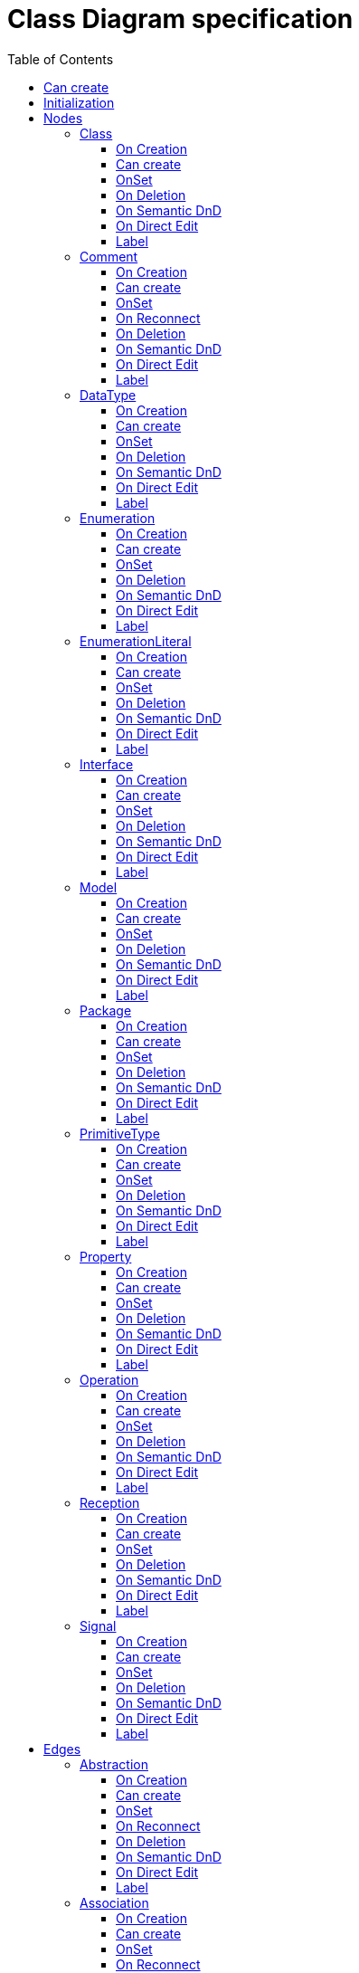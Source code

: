////
 Copyright (c) 2024 CEA LIST, Artal Technologies.
 This program and the accompanying materials
 are made available under the terms of the Eclipse Public License v2.0
 which accompanies this distribution, and is available at
 https://www.eclipse.org/legal/epl-2.0/

 SPDX-License-Identifier: EPL-2.0

 Contributors:
     Aurelien Didier (Artal Technologies) - Issue 201
////

= Class Diagram specification
:toc:
:toclevels: 3

== Can create
Can be created under a Package or under a Model (but not inside a profile).

== Initialization
Nothing special.

== Nodes

=== Class
Can be created in a Class Diagram, under a Model, a Package, an Interface or a Class. 

==== On Creation
Nothing special.

==== Can create
Nothing special.

==== OnSet
Nothing special.

==== On Deletion
Nothing special.

==== On Semantic DnD
Nothing special.

==== On Direct Edit
Nothing special.

==== Label
Label should be in italic if isAbstract is set to true.
 
image::ClassDiagram/Class.png[title="Representation Class"]

=== Comment
Can be created under a Class Diagram, under a Model or a Package.

==== On Creation
Nothing special.

==== Can create
Nothing special.

==== OnSet
Nothing special.

==== On Reconnect
Nothing special.

==== On Deletion
Nothing special.

==== On Semantic DnD
Nothing special.

==== On Direct Edit
Edit the body of the Comment.

==== Label
Nothing special.

image::Shared/Comment.png[title="Representation Comment"]

=== DataType
Can be created in an Class Diagram, under a Model, a Package, an Interface or a Class. 

==== On Creation
Nothing special.

==== Can create
Nothing special.

==== OnSet
Nothing special.

==== On Deletion
Nothing special.

==== On Semantic DnD
Nothing special.

==== On Direct Edit
Nothing special.

==== Label
Label should be prefixed with &laquo;dataType&raquo; +
Label should be in italic if isAbstract is set to true.
 
image::ClassDiagram/DataType.png[title="Representation DataType"]

=== Enumeration
Can be created in a Class Diagram, under a Model, a Package, an Interface or a Class. 

==== On Creation
Nothing special.

==== Can create
Nothing special.

==== OnSet
Nothing special.

==== On Deletion
Nothing special.

==== On Semantic DnD
Nothing special.

==== On Direct Edit
Nothing special.

==== Label
Label should be prefixed with &laquo;enumeration&raquo; +
Label should be in italic if isAbstract is set to true.
 
image::ClassDiagram/Enumeration.png[title="Representation Enumeration"]

=== EnumerationLiteral
Can be created under an Enumeration.

==== On Creation
Nothing special.

==== Can create
Nothing special.

==== OnSet
Nothing special.

==== On Deletion
Nothing special.

==== On Semantic DnD
Nothing special.

==== On Direct Edit
Nothing special.

==== Label
Nothing special.
 
image::ClassDiagram/EnumerationLiteral.png[title="Representation EnumerationLiteral"]

=== Interface
Can be created in a Class Diagram, under a Model, a Package, an Interface or a Class. 

==== On Creation
Nothing special.

==== Can create
Nothing special.

==== OnSet
Nothing special.

==== On Deletion
Nothing special.

==== On Semantic DnD
Nothing special.

==== On Direct Edit
Nothing special.

==== Label
Label should be prefixed with &laquo;interface&raquo; +
Label should be in italic if isAbstract is set to true.
 
image::ClassDiagram/Interface.png[title="Representation Interface"]

=== Model
Can be created in a Class Diagram, under a Model and a Package. 

==== On Creation
Nothing special.

==== Can create
Nothing special.

==== OnSet
Nothing special.

==== On Deletion
Nothing special.

==== On Semantic DnD
Nothing special.

==== On Direct Edit
Nothing special.

==== Label
Nothing special.
 
image::ClassDiagram/Model.png[title="Representation Model"]

=== Package
Can be created in a Class Diagram, under a Model and a Package. 

==== On Creation
Nothing special.

==== Can create
Nothing special.

==== OnSet
Nothing special.

==== On Deletion
Nothing special.

==== On Semantic DnD
Nothing special.

==== On Direct Edit
Nothing special.

==== Label
Nothing special.
 
image::ClassDiagram/Package.png[title="Representation Package"]

=== PrimitiveType
Can be created in a Class Diagram, under a Model, a Package, an Interface or a Class. 

==== On Creation
Nothing special.

==== Can create
Nothing special.

==== OnSet
Nothing special.

==== On Deletion
Nothing special.

==== On Semantic DnD
Nothing special.

==== On Direct Edit
Nothing special.

==== Label
Label should be prefixed with &laquo;primitive&raquo; +
Label should be in italic if isAbstract is set to true.
 
image::ClassDiagram/PrimitiveType.png[title="Representation PrimitiveType"]

=== Property 
Can be created under a Class, a DataType, a PrimitiveType, an Interface and a Signal. 

==== On Creation
Nothing special.

==== Can create
Nothing special.

==== OnSet
Nothing special.

==== On Deletion
Nothing special.

==== On Semantic DnD
Nothing special.

==== On Direct Edit
Nothing special.

==== Label
Property labels shall be composed the following way: +
Start with +, -, # or ~ according to the visibility (public, private, protected, or package). +
Add "/" if isDerived. +
Add Property Name and ":" +
Suffixed with type name or <Undefined> if not defined. +
Add the multiplicity : +++[0..1], [1], [*], [1..*]+++ +
If a default value is defined, add "=" followed by default value label

All label should be underlined if isStatic is set to true.

image::ClassDiagram/Property.png[title="Representation Property"]

=== Operation
Can be created under a Class, a DataType, a PrimitiveType and an Interface. 

==== On Creation
Nothing special.

==== Can create
Nothing special.

==== OnSet
Nothing special.

==== On Deletion
Nothing special.

==== On Semantic DnD
Nothing special.

==== On Direct Edit
Nothing special.

==== Label
Operation labels shall be composed the following way: +
Start with +, -, # or ~ according to the visibility (public, private, protected, or package). +
Add Operation Name. +
Suffixed with non return (direction kind) parameters labels listed inside () and separated by a comma. +
If one or more return parameter is defined, add ":" followed by the first return parameter type name.

Parameters label: +
Start with direction keyword: "in", "inout", "out". +
Add parameter names and ":" +
Add Type name or <Undefined> in not defined.

All label shall be underlined if isStatic is set to true. +
All label shall be in italic if isAbstract is set to true.

image::ClassDiagram/Operation.png[title="Representation Operation"]

image::ClassDiagram/OperationWithInOutReturnParameters.png[title="Representation Operation with an in, an out and a return parameter"]

=== Reception
Can be created under a Class. 

==== On Creation
Nothing special.

==== Can create
Nothing special.

==== OnSet
Nothing special.

==== On Deletion
Nothing special.

==== On Semantic DnD
Nothing special.

==== On Direct Edit
Nothing special.

==== Label
Reception labels shall be composed the following way: +
Label should be prefixed with &laquo;signal&raquo; +
Start with +, -, # or ~ according to the visibility (public, private, protected, or package). +
Add Reception Name. +
Suffixed with non return (direction kind) parameters labels listed inside () and separated by a comma. +

Parameters label: +
Start with direction : in, inout, out or not displayed if return. +
Add parameter names and ":" +
Add Type name or <Undefined> in not defined.

All label shall be underlined if isStatic is set to true. +
All label shall be in italic if isAbstract is set to true.

image::ClassDiagram/Reception.png[title="Representation Reception"]

image::ClassDiagram/ReceptionWithParameters.png[title="Representation Reception with Parameters"]

=== Signal
Can be created in a Class Diagram, under a Model or under a Package. 

==== On Creation
Nothing special.

==== Can create
Nothing special.

==== OnSet
Nothing special.

==== On Deletion
Nothing special.

==== On Semantic DnD
Nothing special.

==== On Direct Edit
Nothing special.

==== Label
Label should be prefixed with &laquo;signal&raquo; followed by the name of the signal. 
Label should be in italic if isAbstract is set to true.

image::ClassDiagram/Signal.png[title="Representation Signal"]

== Edges

=== Abstraction
Can be created in an Class Diagram, under an Package and a Model.

==== On Creation
Create an Abstraction link stored at the same level thatwhere client reference is set to the source and supplier is the target.

==== Can create
Source and targets can be Model, Package, Class, Interface, DataType, PrimitiveType, Enumeration.

==== OnSet
Nothing special.

==== On Reconnect
Client and Supplier reference are updated. +
Abstraction link is transfered to the Package or Model if the source is reconnected to it, or to the closest Model or Package containing the element.

==== On Deletion
Nothing special.

==== On Semantic DnD
Nothing special.

==== On Direct Edit
Nothing special.

==== Label
Label should be prefixed with &laquo;abstraction&raquo; + name of the abstraction.
 
image::ClassDiagram/Abstraction.png[title="Representation Abstraction"]

=== Association
Can be created in an Class Diagram, under a Package and a Model.

==== On Creation
Create an Association link stored under the root of the Diagram. +
The association created contains two properties, one for each end. +
The default properties for both ends are set to: +
- Owner: Association +
- Navigable: False +
- Aggregation: None +
- Multiplicity: 1 +
The created association is created with an "org.eclipse.papyrus" EAnnotations that has an entry with nature / UML_Nature as key / value.

==== Can create
Source and targets can be Class, Interface, DataType, PrimitiveType, Enumeration.

==== OnSet
Nothing special.

==== On Reconnect
Properties are updated accordingly.

==== On Deletion
Nothing special.

==== On Semantic DnD
Nothing special.

==== On Direct Edit
Nothing special.

==== Label
Name of the association (no name by default). +
Each ends labels are defined as follow: +
Start with +, -, # or ~ according to the visibility (public, private, protected, or package), followed by the name of the end and its multiplicity +++[0..1], [1], [*], [1..*]+++.

image::ClassDiagram/Association.png[title="Representation Association"]

=== CompositeAssociation
Can be created in an Class Diagram, under a Package and a Model.

==== On Creation
Create an Association link stored under the root of the Diagram. +
The association created contains one properties for the source. +
The default properties for both ends are set to: +
- Owner: Association on source and Classifier on target +
- Navigable: False for source and True for target +
- Aggregation: None for source and 0..1 for target +
- Multiplicity: 1 for source and composite for target +
The created association is created with an "org.eclipse.papyrus" EAnnotations that has an entry with nature / UML_Nature as key / value.

==== Can create
Source and targets can be Class, Interface, DataType, PrimitiveType, Enumeration.

==== OnSet
Nothing special.

==== On Reconnect
Properties are updated accordingly.

==== On Deletion
Nothing special.

==== On Semantic DnD
Nothing special.

==== On Direct Edit
Nothing special.

==== Label
Name of the association (no name by default). +
Each ends labels are defined as follow: +
Start with +, -, # or ~ according to the visibility (public, private, protected, or package), followed by the name of the end and its multiplicity +++[0..1], [1], [*], [1..*]+++.
 
image::ClassDiagram/CompositeAssociation.png[title="Representation CompositeAssociation"]

=== ContainmentLink
Can be created in an Class Diagram, under an Package and a Model. +
ContainmentLink is a feature based edge (it does not represent a semantic element).

==== On Creation
No element is created. The targeted element is now owned by the source element.

==== Can create
Source can be a Model or a Package and target can be Model, Package, Class, Interface, DataType, PrimitiveType, Enumeration.

==== OnSet
Nothing special.

==== On Reconnect
The source and target of the link can not be reconnected.

==== On Deletion
It can not be deleted.

==== On Semantic DnD
No semantic element attached.

==== On Direct Edit
Not applicable.

==== Label
No name.
 
image::ClassDiagram/ContainmentLink.png[title="Representation ContainmentLink"]

=== Dependency
Can be created in an Class Diagram, under an Package and a Model.

==== On Creation
Create a Dependency link where client reference is set to the source and supplier is the target.

==== Can create
Source and targets can be Model, Package, Class, Interface, DataType, PrimitiveType, Enumeration.

==== OnSet
Nothing special.

==== On Reconnect
Client and Supplier reference are updated. +
Dependency link is transfered to the Package or Model if the source is reconnected to it, or to the closest Model or Package containing the element.

==== On Deletion
Nothing special.

==== On Semantic DnD
Nothing special.

==== On Direct Edit
Nothing special.

==== Label
Nothing special. 
image::ClassDiagram/Dependency.png[title="Representation Dependency"]

=== Generalization
Can be created in an Class Diagram, under an Package and a Model.

==== On Creation
Create an Generalization link stored under the source used for the creation.

==== Can create
Source and targets can be Class, Interface, DataType, PrimitiveType, Enumeration.

==== OnSet
Nothing special.

==== On Reconnect
Nothing special.

==== On Deletion
Nothing special.

==== On Semantic DnD
Nothing special.

==== On Direct Edit
Nothing special.

==== Label
No label.

image::ClassDiagram/Generalization.png[title="Representation Generalization"]

=== Link (from Comment)
Can be created under a Class Diagram, under a Model or a Package. +
Link is a feature based edge (it does not represent a semantic element).

==== On Creation
No element is created. Tool add the targeted element as an annotatedElement of the Comment.

==== Can create
Source shall be a Comment. +
Target can be anything.

==== OnSet
Nothing special.

==== On Reconnect
Nothing special.

==== On Deletion
Nothing special.

==== On Semantic DnD
Nothing special.

==== On Direct Edit
Not available. Nothing to edit.

==== Label
No label.

image::ClassDiagram/Link_Comment.png[title="Representation Link (from Comment)"]

=== PackageImport
Can be created on a Class Diagram, under a Model and under a Package.

==== On Creation
Package Import link is created under the source semantic element.

==== Can create
Source and target can be Models or Packages

==== OnSet
Nothing special.

==== On Reconnect
Package Import link is relocated under the new source semantic element.

==== On Deletion
Nothing special.

==== On Semantic DnD
Nothing special.

==== On Direct Edit
No edition is done since there is no name to edit.

==== Label
No name, label is only &laquo;import&raquo;.
 
image::ClassDiagram/PackageImport.png[title="Representation PackageImport"]

=== PackageMerge
Can be created on a Class Diagram, under a Model and under a Package.

==== On Creation
Package Merge link is created under the source semantic element.

==== Can create
Source and target can be Models or Packages

==== OnSet
Nothing special.

==== On Reconnect
Package Merge link is relocated under the new source semantic element.

==== On Deletion
Nothing special.

==== On Semantic DnD
Nothing special.

==== On Direct Edit
No edition is done since there is no name to edit.

==== Label
No name, label should be only &laquo;merge&raquo;.
 
image::ClassDiagram/PackageMerge.png[title="Representation PackageMerge"]

=== SharedAssociation
Can be created in an Class Diagram, under a Package and a Model.

==== On Creation
Create an Association link stored under the root of the Diagram. +
The association created contains one properties for the source. +
The default properties for both ends are set to: +
- Owner: Association on source and Classifier on target +
- Navigable: False for source and True for target +
- Aggregation: None for source and 0..1 for target +
- Multiplicity: 1 for source and shared for target +
The created association is created with an "org.eclipse.papyrus" EAnnotations that has an entry with nature / UML_Nature as key / value.

==== Can create
Source and targets can be Class, Interface, DataType, PrimitiveType, Enumeration.

==== OnSet
Nothing special.

==== On Reconnect
Properties are updated accordingly.

==== On Deletion
Nothing special.

==== On Semantic DnD
Nothing special.

==== On Direct Edit
Nothing special.

==== Label
Name of the association (no name by default). +
Each ends labels are defined as follow: +
Start with +, -, # or ~ according to the visibility (public, private, protected, or package), followed by the name of the end and its multiplicity +++[0..1], [1], [*], [1..*]+++.

image::ClassDiagram/SharedAssociation.png[title="Representation SharedAssociation"]

=== Usage
Can be created in an Class Diagram, under an Package and a Model.

==== On Creation
Create an Usage link where client reference is set to the source and supplier is the target.

==== Can create
Source and targets can be Model, Package, Class, Interface, DataType, PrimitiveType, Enumeration.

==== OnSet
Nothing special.

==== On Reconnect
Client and Supplier reference are updated. +
Usage link is transfered to the Package or Model if the source is reconnected to it, or to the closest Model or Package containing the element.

==== On Deletion
Nothing special.

==== On Semantic DnD
Nothing special.

==== On Direct Edit
Nothing special.

==== Label
Label should be prefixed with &laquo;use&raquo; followed by the name of the usage.
 
image::ClassDiagram/Usage.png[title="Representation Usage"]